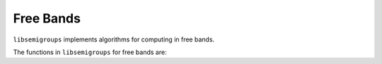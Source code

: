 .. Copyright (c) 2021, J. D. Mitchell
                       T. D. Conti-Leslie
                       M. T. Whyte
                       R. Cirpons

   Distributed under the terms of the GPL license version 3.

   The full license is in the file LICENSE, distributed with this software.

Free Bands
===========

.. cpp:namespace:: libsemigroups

``libsemigroups`` implements algorithms for computing in free bands.

The functions in ``libsemigroups`` for free bands are:

.. cpp:namespace-pop::

.. doxygenfunction:: libsemigroups::freeband_equal_to(libsemigroups::word_type&&, libsemigroups::word_type&&)
   :project: libsemigroups
